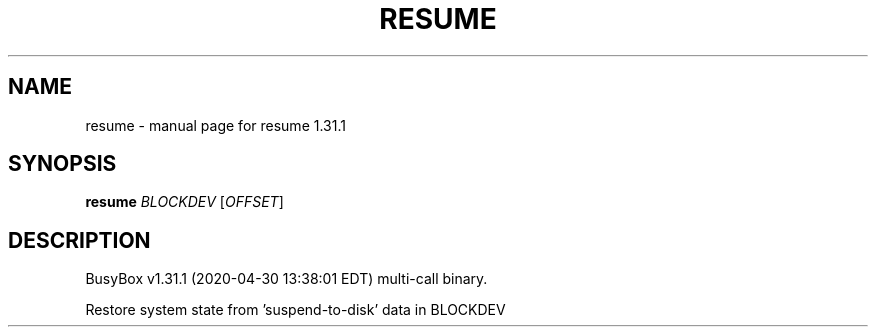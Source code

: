 .\" DO NOT MODIFY THIS FILE!  It was generated by help2man 1.47.8.
.TH RESUME "1" "April 2020" "Fidelix 1.0" "User Commands"
.SH NAME
resume \- manual page for resume 1.31.1
.SH SYNOPSIS
.B resume
\fI\,BLOCKDEV \/\fR[\fI\,OFFSET\/\fR]
.SH DESCRIPTION
BusyBox v1.31.1 (2020\-04\-30 13:38:01 EDT) multi\-call binary.
.PP
Restore system state from 'suspend\-to\-disk' data in BLOCKDEV
